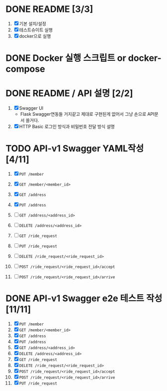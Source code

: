 * DONE README [3/3]
  CLOSED: [2018-05-20 Sun 17:58]
  1. [X] 기본 설치/설정
  2. [X] 테스트슈이트 실행
  3. [X] docker으로 실행

* DONE Docker 실행 스크립트 or docker-compose
  CLOSED: [2018-05-20 Sun 17:58]

* DONE README / API 설명 [2/2]
  CLOSED: [2018-05-20 Sun 18:32]
  1. [X] Swagger UI
     - Flask Swagger연동들 거지같고 제대로 구현된게 없어서 그냥 손으로
       API문서 쓸거다.
  2. [X] HTTP Basic 로그인 방식과 비밀번호 전달 방식 설명

* TODO API-v1 Swagger YAML작성 [4/11]
  1. [X] ~PUT /member~
  2. [X] ~GET /member/<member_id>~

  3. [X] ~GET /address~
  4. [X] ~PUT /address~
  5. [ ] ~GET /address/<address_id>~
  6. [ ] ~DELETE /address/<address_id>~

  7. [ ] ~GET /ride_request~
  8. [ ] ~PUT /ride_request~
  9. [ ] ~DELETE /ride_request/<ride_request_id>~
  10. [ ] ~POST /ride_request/<ride_request_id>/accept~
  11. [ ] ~POST /ride_request/<ride_request_id>/arrive~

* DONE API-v1 Swagger e2e 테스트 작성 [11/11]
  CLOSED: [2018-05-20 Sun 16:31]
  1. [X] ~PUT /member~
  2. [X] ~GET /member/<member_id>~
  3. [X] ~GET /address~
  4. [X] ~PUT /address~
  5. [X] ~GET /address/<address_id>~
  6. [X] ~DELETE /address/<address_id>~
  7. [X] ~GET /ride_request~
  8. [X] ~DELETE /ride_request/<ride_request_id>~
  9. [X] ~POST /ride_request/<ride_request_id>/accept~
  10. [X] ~POST /ride_request/<ride_request_id>/arrive~
  11. [X] ~PUT /ride_request~
